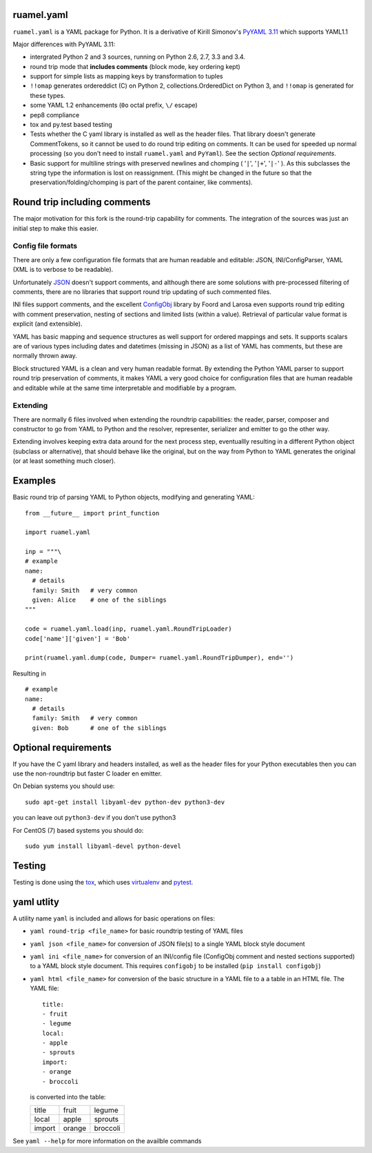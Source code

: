 
ruamel.yaml
===========

``ruamel.yaml`` is a YAML package for Python. It is a derivative
of Kirill Simonov's `PyYAML 3.11 <https://bitbucket.org/xi/pyyaml>`_
which supports YAML1.1

Major differences with PyYAML 3.11:

- intergrated Python 2 and 3 sources, running on Python 2.6, 2.7, 3.3 and 3.4.
- round trip mode that **includes comments** (block mode, key ordering kept)
- support for simple lists as mapping keys by transformation to tuples
- ``!!omap`` generates ordereddict (C) on Python 2, collections.OrderedDict
  on Python 3, and ``!!omap`` is generated for these types.
- some YAML 1.2 enhancements (``0o`` octal prefix, ``\/`` escape)
- pep8 compliance
- tox and py.test based testing
- Tests whether the C yaml library is installed as well as the header
  files. That library  doesn't generate CommentTokens, so it cannot be used to
  do round trip editing on comments. It can be used for speeded up normal
  processing (so you don't need to install ``ruamel.yaml`` and ``PyYaml``).
  See the section *Optional requirements*.
- Basic support for multiline strings with preserved newlines and
  chomping ( '``|``', '``|+``', '``|-``' ). As this subclasses the string type
  the information is lost on reassignment. (This might be changed
  in the future so that the preservation/folding/chomping is part of the
  parent container, like comments).


Round trip including comments
=============================

The major motivation for this fork is the round-trip capability for
comments. The integration of the sources was just an initial step to
make this easier.

Config file formats
-------------------

There are only a few configuration file formats that are human
readable and editable: JSON, INI/ConfigParser, YAML (XML is to verbose
to be readable).

Unfortunately `JSON <http://www.json.org/>`_ doesn't support comments,
and although there are some solutions with pre-processed filtering of
comments, there are no libraries that support round trip updating of
such commented files.

INI files support comments, and the excellent `ConfigObj
<http://www.voidspace.org.uk/python/configobj.html>`_ library by Foord
and Larosa even supports round trip editing with comment preservation,
nesting of sections and limited lists (within a value). Retrieval of
particular value format is explicit (and extensible).

YAML has basic mapping and sequence structures as well support for
ordered mappings and sets. It supports scalars are of various types
including dates and datetimes (missing in JSON) as a list of
YAML has comments, but these are normally thrown away.

Block structured YAML is a clean and very human readable
format. By extending the Python YAML parser to support round trip
preservation of comments, it makes YAML a very good choice for
configuration files that are human readable and editable while at
the same time interpretable and modifiable by a program.

Extending
---------

There are normally 6 files involved when extending the roundtrip
capabilities: the reader, parser, composer and constructor to go from YAML to
Python and the resolver, representer, serializer and emitter to go the other
way.

Extending involves keeping extra data around for the next process step,
eventuallly resulting in a different Python object (subclass or alternative),
that should behave like the original, but on the way from Python to YAML
generates the original (or at least something much closer).

Examples
========

Basic round trip of parsing YAML to Python objects, modifying
and generating YAML::

  from __future__ import print_function

  import ruamel.yaml

  inp = """\
  # example
  name:
    # details
    family: Smith   # very common
    given: Alice    # one of the siblings
  """

  code = ruamel.yaml.load(inp, ruamel.yaml.RoundTripLoader)
  code['name']['given'] = 'Bob'

  print(ruamel.yaml.dump(code, Dumper= ruamel.yaml.RoundTripDumper), end='')

.. example code small.py

Resulting in ::

  # example
  name:
    # details
    family: Smith   # very common
    given: Bob      # one of the siblings


.. example output small.py

Optional requirements
=====================

If you have the C yaml library and headers installed, as well as
the header files for your Python executables then you can use the
non-roundtrip but faster C loader en emitter.

On Debian systems you should use::

    sudo apt-get install libyaml-dev python-dev python3-dev

you can leave out ``python3-dev`` if you don't use python3

For CentOS (7) based systems you should do::

   sudo yum install libyaml-devel python-devel

Testing
=======

Testing is done using the `tox <https://pypi.python.org/pypi/tox>`_, which
uses `virtualenv <https://pypi.python.org/pypi/virtualenv>`_ and
`pytest <http://pytest.org/latest/>`_.


yaml utlity
===========

A utility name  ``yaml`` is included and allows for basic operations on files:

- ``yaml round-trip <file_name>`` for basic roundtrip testing of YAML
  files
- ``yaml json <file_name>`` for conversion of JSON file(s) to a single
  YAML block style document
- ``yaml ini <file_name>`` for conversion of an INI/config file (ConfigObj
  comment and nested sections supported) to a YAML block style document.
  This requires ``configobj`` to be installed (``pip install configobj``)
- ``yaml html <file_name>`` for conversion of the basic structure in a YAML
  file to a a table in an HTML file. The YAML file::

    title:
    - fruit
    - legume
    local:
    - apple
    - sprouts
    import:
    - orange
    - broccoli

  is converted into the table:

  ====== ====== ========
  title  fruit  legume
  local  apple  sprouts
  import orange broccoli
  ====== ====== ========


See ``yaml --help`` for more information on the availble commands
